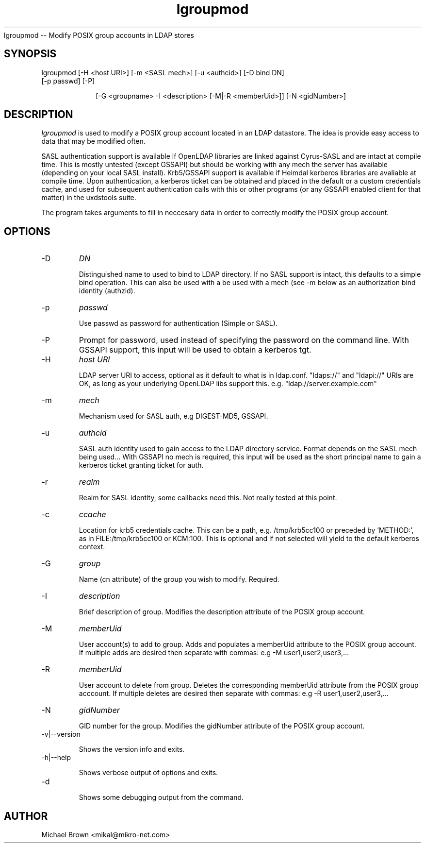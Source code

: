 .TH lgroupmod 1 "February 1, 2008" uxdstools uxdstools
.Sh NAME
lgroupmod -- Modify POSIX group accounts in LDAP stores

.SH SYNOPSIS
.TP 10
lgroupmod [\-H <host URI>] [\-m <SASL mech>] [\-u <authcid>] [\-D bind DN] [\-p passwd] [\-P]

[\-G <groupname> \-I <description> [\-M|\-R <memberUid>]] [\-N <gidNumber>]

.SH DESCRIPTION
.ul
lgroupmod
is used to modify a POSIX group account located in an LDAP datastore. The idea is provide easy access to data that may be modified often.

SASL authentication support is available if OpenLDAP libraries are linked against Cyrus\-SASL and are intact at compile time. This is mostly untested (except GSSAPI) but should be working with any mech the server has available (depending on your local SASL install). Krb5/GSSAPI support is available if Heimdal kerberos libraries are avaliable at compile time. Upon authentication, a kerberos ticket can be obtained and placed in the default or a custom credentials cache, and used for subsequent authentication calls with this or other programs (or any GSSAPI enabled client for that matter) in the uxdstools suite.

The program takes arguments to fill in neccesary data in order to correctly modify the POSIX group account.

.SH OPTIONS
.TP
\-D
.ul
DN

Distinguished name to used to bind to LDAP directory. If no SASL support is intact, this defaults to a simple bind operation. This can also be used with a be used with a mech (see \-m below as an authorization bind identity (authzid).
.TP
\-p
.ul
passwd

Use passwd as password for authentication (Simple or SASL).
.TP
\-P
Prompt for password, used instead of specifying the password on the command line. With GSSAPI support, this input will be used to obtain a kerberos tgt.
.TP
\-H
.ul
host URI

LDAP server URI to access, optional as it default to what is in ldap.conf. "ldaps://" and "ldapi://" URIs are OK, as long as your underlying OpenLDAP libs support this. e.g. "ldap://server.example.com"
.TP
\-m
.ul
mech

Mechanism used for SASL auth, e.g DIGEST-MD5, GSSAPI.
.TP
\-u
.ul
authcid

SASL auth identity used to gain access to the LDAP directory service. Format depends on the SASL mech being used... With GSSAPI no mech is required, this input will be used as the short principal name to gain a kerberos ticket granting ticket for auth.
.TP
\-r
.ul
realm

Realm for SASL identity, some callbacks need this.  Not really tested at this point.
.TP
\-c
.ul
ccache

Location for krb5 credentials cache. This can be a path, e.g. /tmp/krb5cc100 or preceded by 'METHOD:', as in FILE:/tmp/krb5cc100 or KCM:100. This is optional and if not selected will yield to the default kerberos context.
.TP
\-G 
.ul
group 

Name (cn attribute) of the group you wish to modify.  Required. 
.TP
\-I
.ul
description

Brief description of group. Modifies the description attribute of the POSIX group account.
.TP
\-M
.ul
memberUid

User account(s) to add to group. Adds and populates a memberUid attribute to the POSIX group account. If multiple adds are desired then separate with commas: e.g -M user1,user2,user3,...
.TP
\-R
.ul
memberUid

User account to delete from group. Deletes the corresponding memberUid attribute from the POSIX group acccount.  If multiple deletes are desired then separate with commas: e.g -R user1,user2,user3,...
.TP
\-N
.ul
gidNumber

GID number for the group. Modifies the gidNumber attribute of the POSIX group account. 
.TP
\-v|\-\-version

Shows the version info and exits.
.TP
\-h|\-\-help

Shows verbose output of options and exits.
.TP
\-d

Shows some debugging output from the command.


.SH AUTHOR
Michael Brown <mikal@mikro\-net.com>
